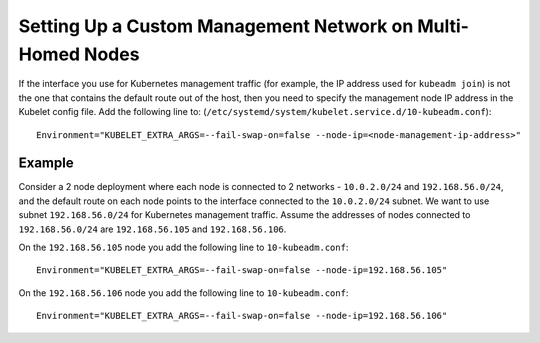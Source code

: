 Setting Up a Custom Management Network on Multi-Homed Nodes
===========================================================

If the interface you use for Kubernetes management traffic (for example,
the IP address used for ``kubeadm join``) is not the one that contains
the default route out of the host, then you need to specify the
management node IP address in the Kubelet config file. Add the following
line to: (``/etc/systemd/system/kubelet.service.d/10-kubeadm.conf``):

::

   Environment="KUBELET_EXTRA_ARGS=--fail-swap-on=false --node-ip=<node-management-ip-address>"

Example
-------

Consider a 2 node deployment where each node is connected to 2 networks
- ``10.0.2.0/24`` and ``192.168.56.0/24``, and the default route on each
node points to the interface connected to the ``10.0.2.0/24`` subnet. We
want to use subnet ``192.168.56.0/24`` for Kubernetes management
traffic. Assume the addresses of nodes connected to ``192.168.56.0/24``
are ``192.168.56.105`` and ``192.168.56.106``.

On the ``192.168.56.105`` node you add the following line to
``10-kubeadm.conf``:

::

   Environment="KUBELET_EXTRA_ARGS=--fail-swap-on=false --node-ip=192.168.56.105"

On the ``192.168.56.106`` node you add the following line to
``10-kubeadm.conf``:

::

   Environment="KUBELET_EXTRA_ARGS=--fail-swap-on=false --node-ip=192.168.56.106"
